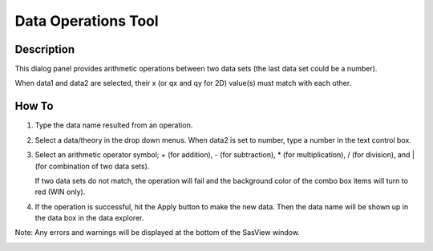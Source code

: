 .. data_operator_help.rst

.. This is a port of the original SasView html help file to ReSTructured text
.. by S King, ISIS, during SasView CodeCamp-III in Feb 2015.

Data Operations Tool
====================

Description
-----------
This dialog panel provides arithmetic operations between two data sets (the 
last data set could be a number).

When data1 and data2 are selected, their x (or qx and qy for 2D) value(s)
must match with each other.

.. ZZZZZZZZZZZZZZZZZZZZZZZZZZZZZZZZZZZZZZZZZZZZZZZZZZZZZZZZZZZZZZZZZZZZZZZZZZZZZ

How To
------
1. Type the data name resulted from an operation.

2) Select a data/theory in the drop down menus. When data2 is set to number, 
   type a number in the text control box.

3) Select an arithmetic operator symbol; + (for addition), - (for subtraction), 
   * (for multiplication), / (for division), and | (for combination of two data
   sets).

   If two data sets do not match, the operation will fail and the background color
   of the combo box items will turn to red (WIN only).

4) If the operation is successful, hit the Apply button to make the new data.
   Then the data name will be shown up in the data box in the data explorer.

Note: Any errors and warnings will be displayed at the bottom of the SasView
window.

.. image:: data_oper_pic.png
